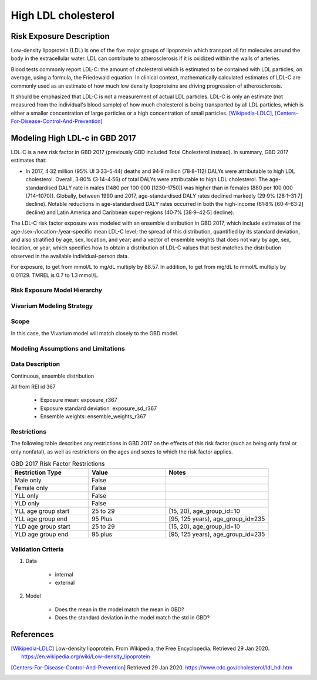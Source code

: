 .. _2017_risk_high_ldl_c:

====================
High LDL cholesterol
====================

Risk Exposure Description
-------------------------

.. todo::

   Add more information and references. In particular, find data about global prevalence and relation to disease fatal and non-fatal description.

Low-density lipoprotein (LDL) is one of the five major groups of lipoprotein which transport all fat molecules around the body in the extracellular water. LDL can contribute to atherosclerosis if it is oxidized within the walls of arteries.

Blood tests commonly report LDL-C: the amount of cholesterol which is estimated to be contained with LDL particles, on average, using a formula, the Friedewald equation. In clinical context, mathematically calculated estimates of LDL-C are commonly used as an estimate of how much low density lipoproteins are driving progression of atherosclerosis.

It should be emphasized that LDL-C is not a measurement of actual LDL particles. LDL-C is only an estimate (not measured from the individual's blood sample) of how much cholesterol is being transported by all LDL particles, which is either a smaller concentration of large particles or a high concentration of small particles. [Wikipedia-LDLC]_, [Centers-For-Disease-Control-And-Prevention]_

Modeling High LDL-c in GBD 2017
-------------------------------

LDL-C is a new risk factor in GBD 2017 (previously GBD included Total Cholesterol instead).  In summary, GBD 2017 estimates that:

* In 2017, 4·32 million (95% UI 3·33–5·44) deaths and 94·9 million (78·8–112) DALYs were attributable to high LDL cholesterol. Overall, 3·80% (3·14–4·56) of total DALYs were attributable to high LDL cholesterol. The age-standardised DALY rate in males (1480 per 100 000 [1230–1750]) was higher than in females (880 per 100 000 [714–1070]). Globally, between 1990 and 2017, age-standardised DALY rates declined markedly (29·9% [28·1–31·7] decline). Notable reductions in age-standardised DALY rates occurred in both the high-income (61·8% [60·4–63·2] decline) and Latin America and Caribbean super-regions (40·7% [38·9–42·5] decline).

The LDL-C risk factor exposure was modeled with an ensemble distribution in GBD 2017, which include estimates of the age-/sex-/location-/year-specific mean LDL-C level; the spread of this distribution, quantified by its standard deviation, and also stratified by age, sex, location, and year; and a vector of ensemble weights that does not vary by age, sex, location, or year, which specifies how to obtain a distribution of LDL-C values that best matches the distribution observed in the available individual-person data.

For exposure, to get from mmol/L to mg/dL multiply by 88.57. In addition, to get from mg/dL to mmol/L multiply by 0.01129. TMREL is 0.7 to 1.3 mmol/L.

Risk Exposure Model Hierarchy
+++++++++++++++++++++++++++++

.. image:: risk_factor_hierarchy_ldlc.svg

Vivarium Modeling Strategy
++++++++++++++++++++++++++

Scope
+++++

In this case, the Vivarium model will match closely to the GBD model.

Modeling Assumptions and Limitations
++++++++++++++++++++++++++++++++++++

Data Description
++++++++++++++++

Continuous, ensemble distribution

All from REI id 367

    - Exposure mean: exposure_r367
    - Exposure standard deviation: exposure_sd_r367
    - Ensemble weights: ensemble_weights_r367


Restrictions
++++++++++++
.. todo:: Answer what minimum and maximum exposure level is logical?  For LDL-C in mmol/L it is at least 0.0 and at most 20?

The following table describes any restrictions in GBD 2017 on the effects of this risk factor (such as being only fatal or only nonfatal), as well as restrictions on the ages and sexes to which the risk factor applies.

.. list-table:: GBD 2017 Risk Factor Restrictions
   :widths: 15 15 20
   :header-rows: 1

   * - Restriction Type
     - Value
     - Notes
   * - Male only
     - False
     -
   * - Female only
     - False
     -
   * - YLL only
     - False
     -
   * - YLD only
     - False
     -
   * - YLL age group start
     - 25 to 29
     - [15, 20), age_group_id=10
   * - YLL age group end
     - 95 Plus
     - [95, 125 years), age_group_id=235
   * - YLD age group start
     - 25 to 29
     - [15, 20), age_group_id=10
   * - YLD age group end
     - 95 plus
     - [95, 125 years), age_group_id=235

Validation Criteria
+++++++++++++++++++

1. Data

    - internal

    - external

2. Model

    - Does the mean in the model match the mean in GBD?

    - Does the standard deviation in the model match the std in GBD?
    
References
----------

.. [Wikipedia-LDLC] Low-density lipoprotein. From Wikipedia, the Free Encyclopedia.
   Retrieved 29 Jan 2020.
   https://en.wikipedia.org/wiki/Low-density_lipoprotein

.. [Centers-For-Disease-Control-And-Prevention]
    Retrieved 29 Jan 2020.
    https://www.cdc.gov/cholesterol/ldl_hdl.htm